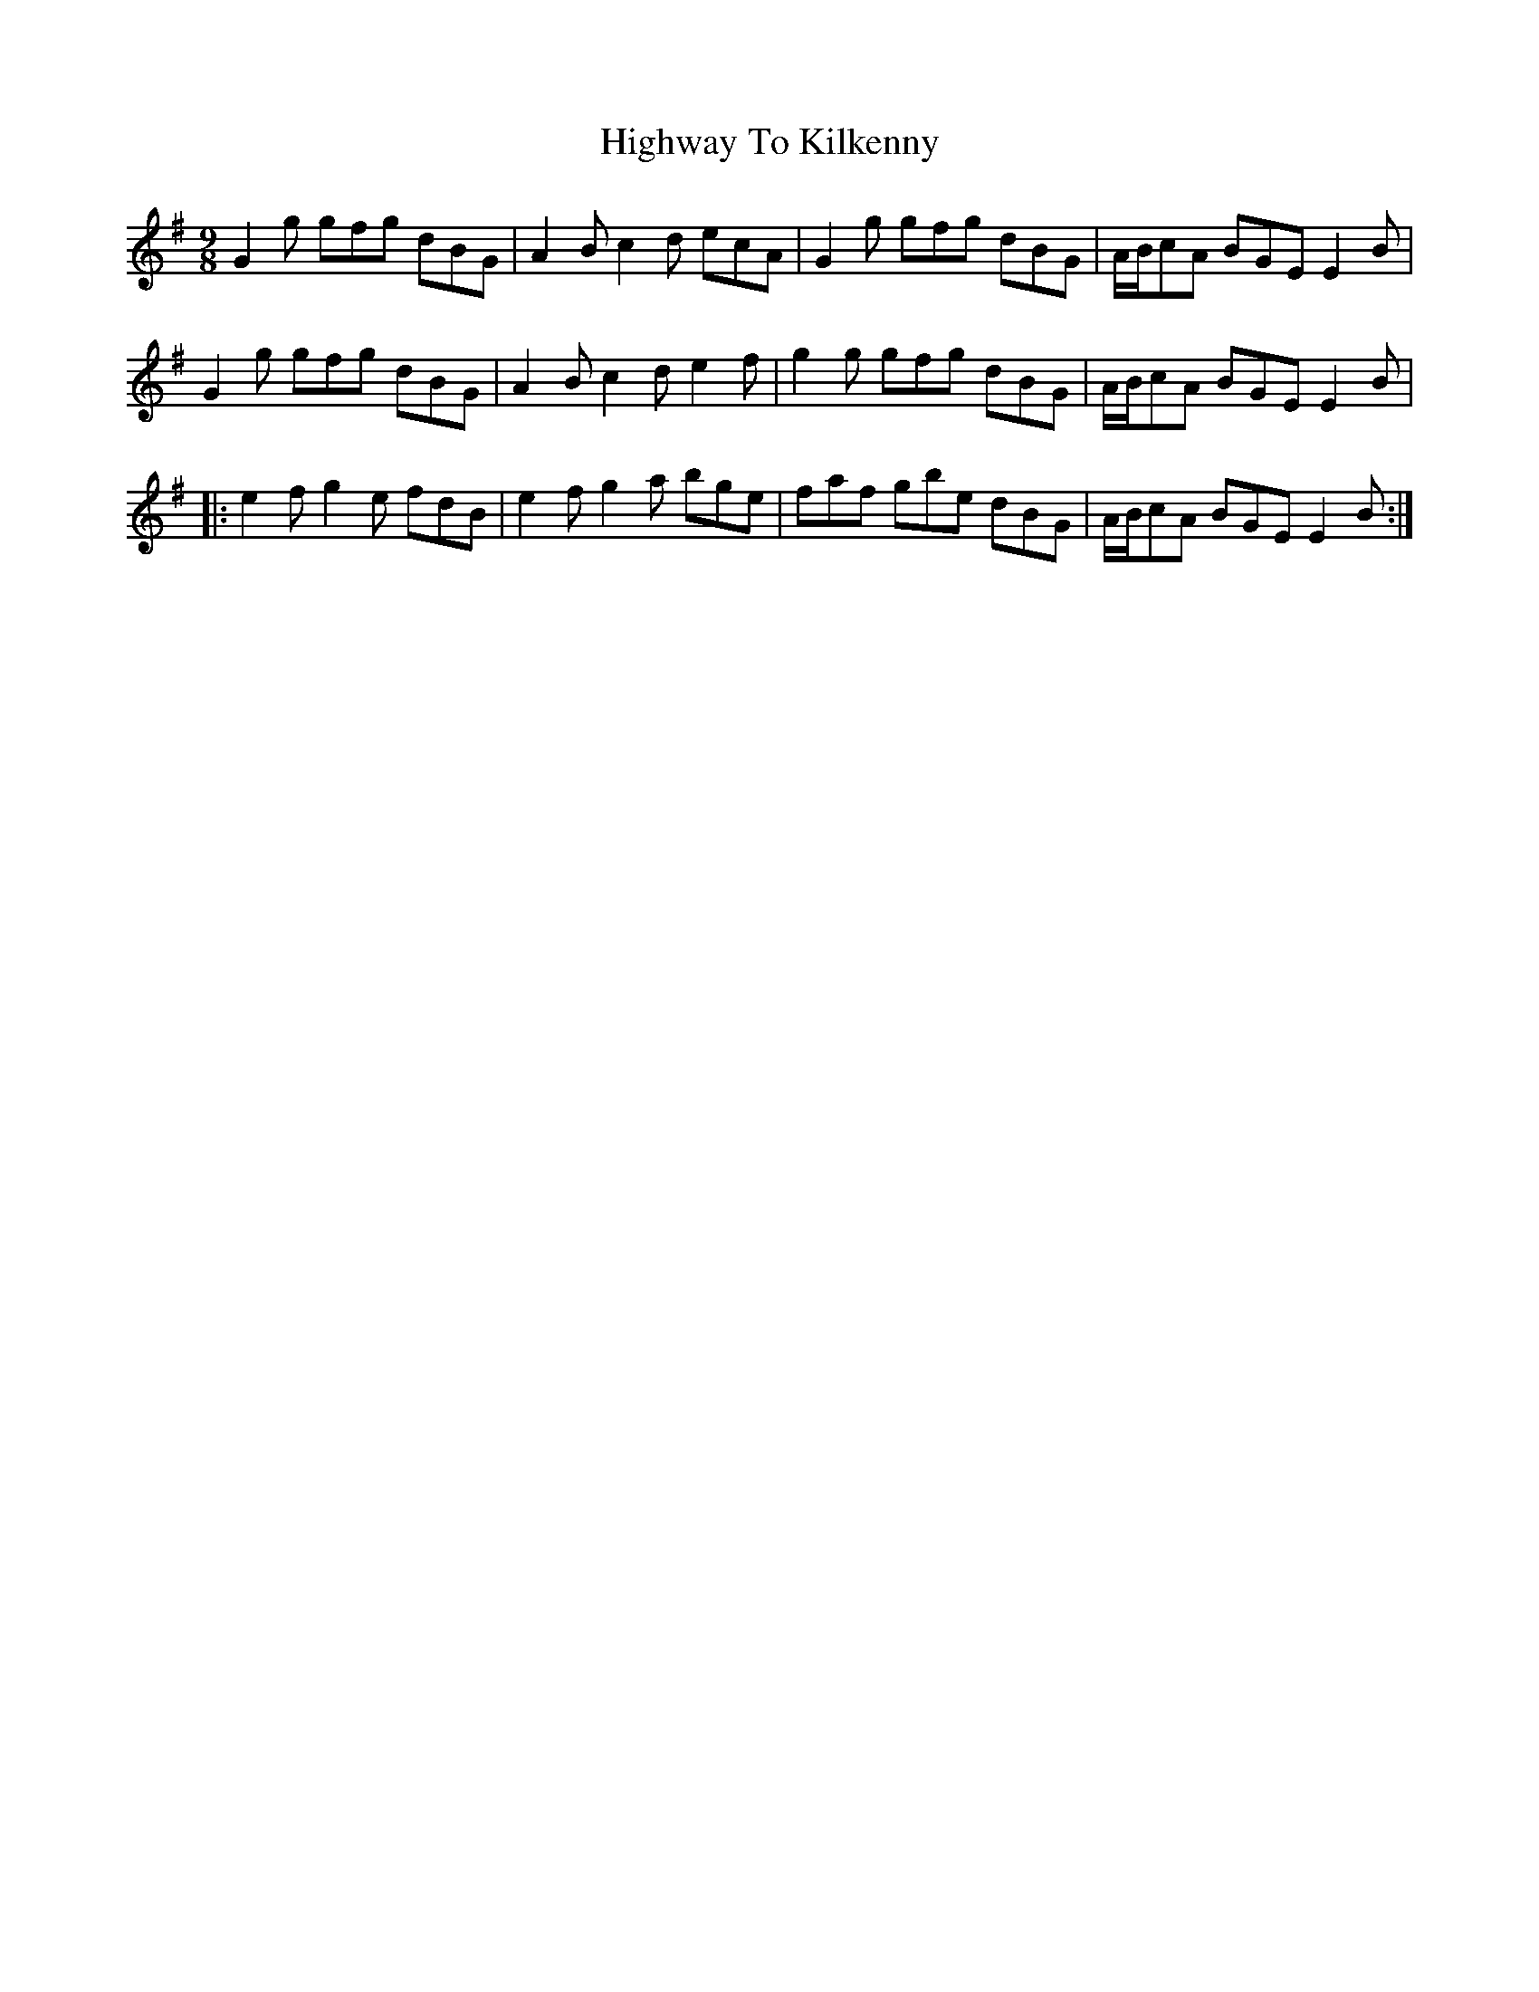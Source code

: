X: 17470
T: Highway To Kilkenny
R: slip jig
M: 9/8
K: Gmajor
G2g gfg dBG|A2B c2d ecA|G2g gfg dBG|A/B/cA BGE E2B|
G2g gfg dBG|A2B c2d e2f|g2g gfg dBG|A/B/cA BGE E2B|
|:e2f g2e fdB|e2f g2a bge|faf gbe dBG|A/B/cA BGE E2B:|

